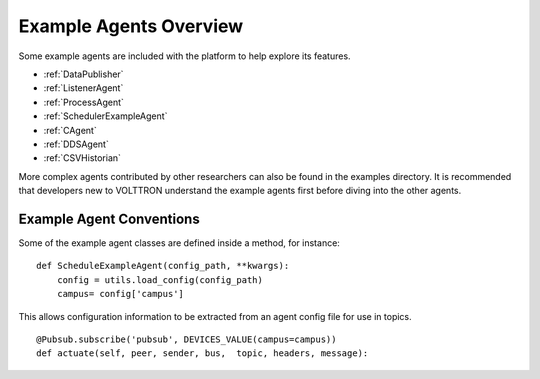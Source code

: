 .. _Example-Agents:

Example Agents Overview
=======================

Some example agents are included with the platform to help explore its
features.

-  :ref:`DataPublisher`
-  :ref:`ListenerAgent`
-  :ref:`ProcessAgent`
-  :ref:`SchedulerExampleAgent`
-  :ref:`CAgent`
-  :ref:`DDSAgent`
-  :ref:`CSVHistorian`

More complex agents contributed by other researchers can also be found
in the examples directory. It is recommended that developers new to
VOLTTRON understand the example agents first before diving into the
other agents.

Example Agent Conventions
-------------------------

Some of the example agent classes are defined inside a method, for
instance:

::

    def ScheduleExampleAgent(config_path, **kwargs):
        config = utils.load_config(config_path)
        campus= config['campus']

This allows configuration information to be extracted from an agent
config file for use in topics.

::

    @Pubsub.subscribe('pubsub', DEVICES_VALUE(campus=campus))
    def actuate(self, peer, sender, bus,  topic, headers, message):


